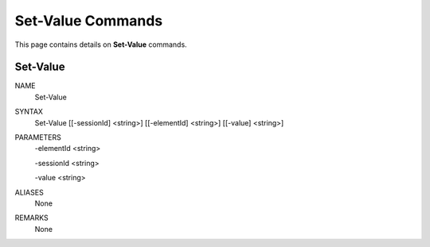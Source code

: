 ﻿Set-Value Commands
=========================

This page contains details on **Set-Value** commands.

Set-Value
-------------------------


NAME
    Set-Value
    
SYNTAX
    Set-Value [[-sessionId] <string>] [[-elementId] <string>] [[-value] <string>]  
    
    
PARAMETERS
    -elementId <string>
    
    -sessionId <string>
    
    -value <string>
    

ALIASES
    None
    

REMARKS
    None




